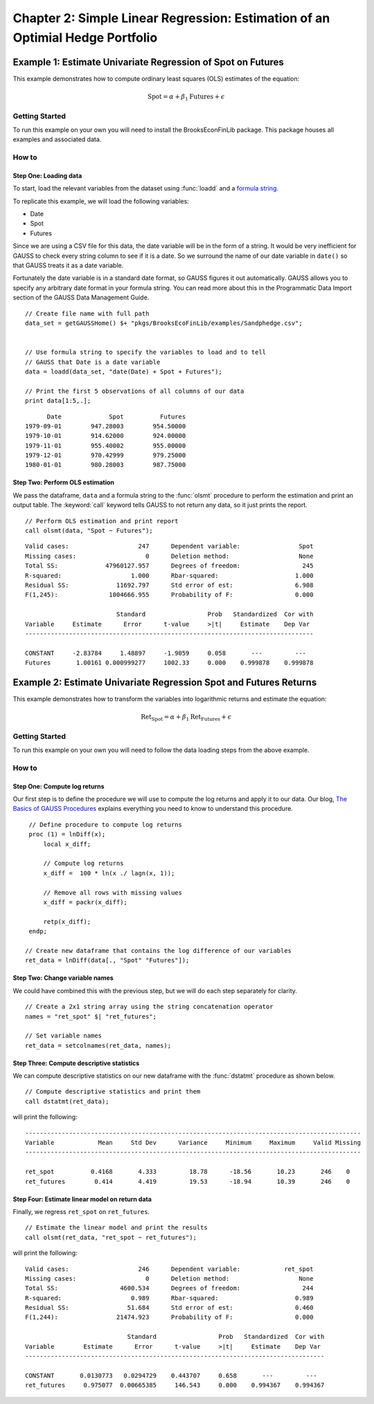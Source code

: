 Chapter 2: Simple Linear Regression: Estimation of an Optimial Hedge Portfolio
================================================================================


Example 1: Estimate Univariate Regression of Spot on Futures
--------------------------------------------------------------

This example demonstrates how to compute ordinary least squares (OLS) estimates of the equation:

.. math:: \text{Spot} = \alpha + \beta_1\text{Futures} + \epsilon


Getting Started
++++++++++++++++++++++++++++++++++++++++++
To run this example on your own you will need to install the BrooksEconFinLib package. This package houses all examples and associated data.


How to
++++++++++++++++++++++++++++++++++++++++++

Step One: Loading data
^^^^^^^^^^^^^^^^^^^^^^^^^^^
To start, load the relevant variables from the dataset using :func:`loadd` and a `formula string <https://www.aptech.com/resources/tutorials/loading-variables-from-a-file/>`_.

To replicate this example, we will load the following variables:

* Date
* Spot
* Futures

Since we are using a CSV file for this data, the date variable will be in the form of a string. It would be very inefficient for GAUSS to check every string column to see if it is a date. So we surround the name of our date variable in ``date()`` so that GAUSS treats it as a date variable. 

Fortunately the date variable is in a standard date format, so GAUSS figures it out automatically. GAUSS allows you to specify any arbitrary date format in your formula string. You can read more about this in the Programmatic Data Import section of the GAUSS Data Management Guide.


::

    // Create file name with full path
    data_set = getGAUSSHome() $+ "pkgs/BrooksEcoFinLib/examples/Sandphedge.csv";


    // Use formula string to specify the variables to load and to tell
    // GAUSS that Date is a date variable
    data = loadd(data_set, "date(Date) + Spot + Futures");

    // Print the first 5 observations of all columns of our data
    print data[1:5,.];

::

            Date             Spot          Futures 
      1979-09-01        947.28003        954.50000
      1979-10-01        914.62000        924.00000
      1979-11-01        955.40002        955.00000
      1979-12-01        970.42999        979.25000
      1980-01-01        980.28003        987.75000


Step Two: Perform OLS estimation
^^^^^^^^^^^^^^^^^^^^^^^^^^^^^^^^

We pass the dataframe, ``data`` and a formula string to  the :func:`olsmt` procedure to perform the estimation and print an output table. The :keyword:`call` keyword tells GAUSS to not return any data, so it just prints the report.

::

    // Perform OLS estimation and print report
    call olsmt(data, "Spot ~ Futures");


::

    Valid cases:                   247      Dependent variable:                Spot
    Missing cases:                   0      Deletion method:                   None
    Total SS:             47960127.957      Degrees of freedom:                 245
    R-squared:                   1.000      Rbar-squared:                     1.000
    Residual SS:             11692.797      Std error of est:                 6.908
    F(1,245):              1004666.955      Probability of F:                 0.000
    
                             Standard                 Prob   Standardized  Cor with
    Variable     Estimate      Error      t-value     >|t|     Estimate    Dep Var
    -------------------------------------------------------------------------------
    
    CONSTANT     -2.83784     1.48897     -1.9059     0.058       ---         ---   
    Futures       1.00161 0.000999277     1002.33     0.000    0.999878    0.999878 


Example 2: Estimate Univariate Regression Spot and Futures Returns
--------------------------------------------------------------------

This example demonstrates how to transform the variables into logarithmic returns and estimate the equation:

.. math:: \text{Ret_Spot} = \alpha + \beta_1\text{Ret_Futures} + \epsilon


Getting Started
++++++++++++++++++++++++++++++++++++++++++
To run this example on your own you will need to follow the data loading steps from the above example.


How to
++++++++++++++++++++++++++++++++++++++++++

Step One: Compute log returns
^^^^^^^^^^^^^^^^^^^^^^^^^^^^^^^^^^^^^^^^^^^^^^^^^^^^

Our first step is to define the procedure we will use to compute the log returns and apply it to our data. Our blog, `The Basics of GAUSS Procedures <https://www.aptech.com/blog/basics-of-gauss-procedures/>`_ explains everything you need to know to understand this procedure.

::

     // Define procedure to compute log returns
     proc (1) = lnDiff(x);
         local x_diff;
    
         // Compute log returns
         x_diff =  100 * ln(x ./ lagn(x, 1));

         // Remove all rows with missing values
         x_diff = packr(x_diff);
    
         retp(x_diff);
     endp;

    // Create new dataframe that contains the log difference of our variables
    ret_data = lnDiff(data[., "Spot" "Futures"]);


Step Two: Change variable names 
^^^^^^^^^^^^^^^^^^^^^^^^^^^^^^^^^^^

We could have combined this with the previous step, but we will do each step separately for clarity. 

::

    // Create a 2x1 string array using the string concatenation operator
    names = "ret_spot" $| "ret_futures"; 

    // Set variable names 
    ret_data = setcolnames(ret_data, names); 



Step Three: Compute descriptive statistics
^^^^^^^^^^^^^^^^^^^^^^^^^^^^^^^^^^^^^^^^^^^^^^

We can compute descriptive statistics on our new dataframe with the :func:`dstatmt` procedure as shown below.

::

    // Compute descriptive statistics and print them
    call dstatmt(ret_data);

will print the following:

::

    --------------------------------------------------------------------------------------------
    Variable            Mean     Std Dev      Variance     Minimum     Maximum     Valid Missing
    --------------------------------------------------------------------------------------------
    
    ret_spot          0.4168       4.333         18.78      -18.56       10.23       246    0 
    ret_futures        0.414       4.419         19.53      -18.94       10.39       246    0 


Step Four: Estimate linear model on return data 
^^^^^^^^^^^^^^^^^^^^^^^^^^^^^^^^^^^^^^^^^^^^^^^^^

Finally, we regress ``ret_spot`` on ``ret_futures``.

::

    // Estimate the linear model and print the results
    call olsmt(ret_data, "ret_spot ~ ret_futures");

will print the following:

::

    Valid cases:                   246      Dependent variable:            ret_spot
    Missing cases:                   0      Deletion method:                   None
    Total SS:                 4600.534      Degrees of freedom:                 244
    R-squared:                   0.989      Rbar-squared:                     0.989
    Residual SS:                51.684      Std error of est:                 0.460
    F(1,244):                21474.923      Probability of F:                 0.000
    
                                Standard                 Prob   Standardized  Cor with
    Variable        Estimate      Error      t-value     >|t|     Estimate    Dep Var
    ----------------------------------------------------------------------------------
    
    CONSTANT       0.0130773   0.0294729    0.443707     0.658       ---         ---   
    ret_futures     0.975077  0.00665385     146.543     0.000    0.994367    0.994367 

